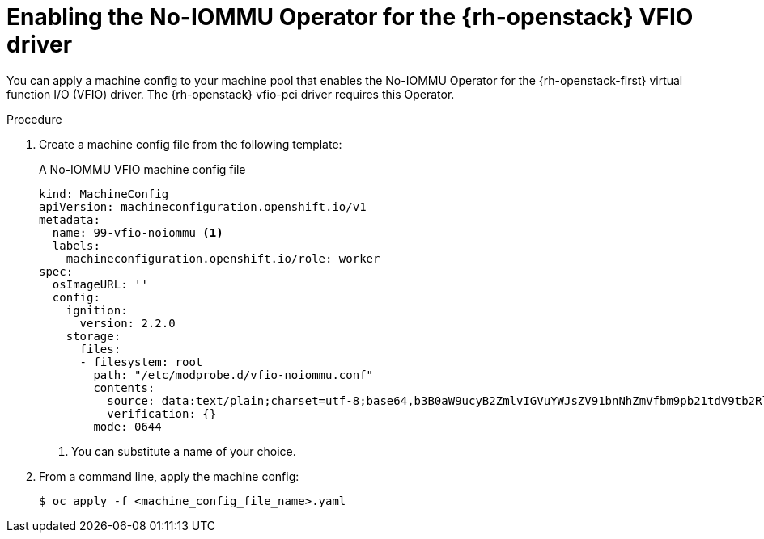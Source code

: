 // Module included in the following assemblies:
//
// * installing/installing_openstack/installing-openstack-user.adoc
// * installing/installing_openstack/installing-openstack-user-kuryr.adoc

[id="networking-osp-enabling-vfio-noiommu_{context}"]
= Enabling the No-IOMMU Operator for the {rh-openstack} VFIO driver

You can apply a machine config to your machine pool that enables the No-IOMMU Operator for the {rh-openstack-first} virtual function I/O (VFIO) driver. The {rh-openstack} vfio-pci driver requires this Operator.

.Procedure

. Create a machine config file from the following template:
+
.A No-IOMMU VFIO machine config file
[source,yaml]
----
kind: MachineConfig
apiVersion: machineconfiguration.openshift.io/v1
metadata:
  name: 99-vfio-noiommu <1>
  labels:
    machineconfiguration.openshift.io/role: worker
spec:
  osImageURL: ''
  config:
    ignition:
      version: 2.2.0
    storage:
      files:
      - filesystem: root
        path: "/etc/modprobe.d/vfio-noiommu.conf"
        contents:
          source: data:text/plain;charset=utf-8;base64,b3B0aW9ucyB2ZmlvIGVuYWJsZV91bnNhZmVfbm9pb21tdV9tb2RlPTEK
          verification: {}
        mode: 0644
----
<1> You can substitute a name of your choice.

. From a command line, apply the machine config:
+
[source,terminal]
----
$ oc apply -f <machine_config_file_name>.yaml
----